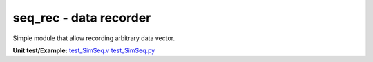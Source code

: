 
============================
**seq_rec** - data recorder
============================

Simple module that allow recording arbitrary data vector.

**Unit test/Example:** 
`test_SimSeq.v <https://github.com/SiLab-Bonn/basil/blob/master/host/tests/test_SimSeq.v>`_ 
`test_SimSeq.py <https://github.com/SiLab-Bonn/basil/blob/master/host/tests/test_SimSeq.py>`_
